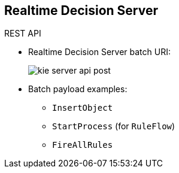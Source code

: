:scrollbar:
:data-uri:
:noaudio:

== Realtime Decision Server

.REST API

* Realtime Decision Server batch URI:
+
image:images/kie-server-api-post.png[]

* Batch payload examples:
** `InsertObject`
** `StartProcess` (for `RuleFlow`)
** `FireAllRules`

ifdef::showscript[]

Transcript:

Using the Realtime Decision Server REST API provides a `POST` verb implementation to execute the rules and ruleflows contained in a KIE container.

The endpoint for executing the rules through batch operations is located at: http://[kie-application-url]/services/rest/server/containers/instances/{id}, where {id} is the container ID.

This endpoint can receive a payload as a parameter. This payload can execute different methods to interact with the execution knowledge session. For example:

* `InsertObject` adds facts to the execution context.
* `StartProcess` executes a ruleflow process that specifies the rules execution order.
*`FireAllRules` fires all selected rules from the execution context.

endif::showscript[]
